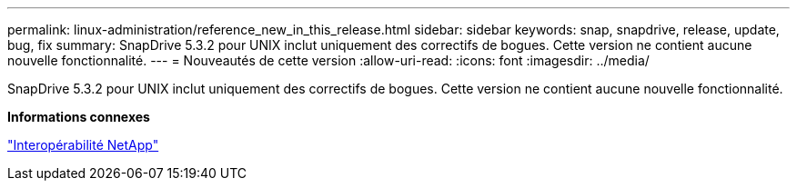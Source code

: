 ---
permalink: linux-administration/reference_new_in_this_release.html 
sidebar: sidebar 
keywords: snap, snapdrive, release, update, bug, fix 
summary: SnapDrive 5.3.2 pour UNIX inclut uniquement des correctifs de bogues. Cette version ne contient aucune nouvelle fonctionnalité. 
---
= Nouveautés de cette version
:allow-uri-read: 
:icons: font
:imagesdir: ../media/


[role="lead"]
SnapDrive 5.3.2 pour UNIX inclut uniquement des correctifs de bogues. Cette version ne contient aucune nouvelle fonctionnalité.

*Informations connexes*

https://mysupport.netapp.com/NOW/products/interoperability["Interopérabilité NetApp"]
